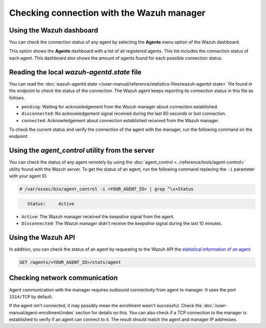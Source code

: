 .. Copyright (C) 2015, Wazuh, Inc.

.. meta::
  :description: Find out more about how to check the connection to the Wazuh Manager in this section of our documentation. 
  
Checking connection with the Wazuh manager
==========================================

Using the Wazuh dashboard
-------------------------

You can check the connection status of any agent by selecting the **Agents** menu option of the Wazuh dashboard.

.. thumbnail:: /images/manual/managing-agents/agents-menu.png
   :title: Wazuh dashboard agents menu option
   :align: center
   :width: 80%

This option shows the **Agents** dashboard with a list of all registered agents. This list includes the connection status of each agent. This dashboard also shows the amount of agents found for each possible connection status.

.. thumbnail:: /images/manual/managing-agents/agents-dashboard.png
   :title: Wazuh dashboard agents menu option
   :align: center
   :width: 80%

Reading the local `wazuh-agentd.state` file
-------------------------------------------

You can read the :doc:`wazuh-agentd.state </user-manual/reference/statistics-files/wazuh-agentd-state>` file found in the endpoint to check the status of the connection. The Wazuh agent keeps reporting its connection status in this file as follows.

-  ``pending``: Waiting for acknowledgement from the Wazuh manager about connection established.
-  ``disconnected``: No acknowledgement signal received during the last 60 seconds or lost connection.
-  ``connected``: Acknowledgement about connection established received from the Wazuh manager.

To check the current status and verify the connection of the agent with the manager, run the following command on the endpoint.

.. tabs::

   .. group-tab:: Linux/Unix

      .. code-block:: console

         $ sudo grep ^status /var/ossec/var/run/wazuh-agentd.state

      .. code-block:: console
         :class: output

         status='connected'

   .. group-tab:: Windows

      .. code-block:: Powershell

         > Select-String -Path C:\Program Files (x86)\ossec-agent\wazuh-agent.state -Pattern "^status"

      .. code-block:: console
         :class: output

         wazuh-agent.state:7:status='connected'


   .. group-tab:: macOS

      .. code-block:: console

         # sudo grep ^status /Library/Ossec/var/run/wazuh-agentd.state

      .. code-block:: console
         :class: output

         status='connected'

Using the `agent_control` utility from the server
-------------------------------------------------

You can check the status of any agent remotely by using the :doc:`agent_control <../reference/tools/agent-control>` utility found with the Wazuh server. To get the status of an agent, run the following command replacing the ``-i`` parameter with your agent ID.

.. code-block:: console

   # /var/ossec/bin/agent_control -i <YOUR_AGENT_ID> | grep ^\s+Status

.. code-block:: console
   :class: output

      Status:     Active

-  ``Active``: The Wazuh manager received the `keepalive` signal from the agent.
-  ``Disconnected``: The Wazuh manager didn't receive the `keepalive` signal during the last 10 minutes.

Using the Wazuh API
-------------------

In addition, you can check the status of an agent by requesting to the Wazuh API the `statistical information of an agent <https://documentation.wazuh.com/current/user-manual/api/reference.html#operation/api.controllers.agent_controller.get_component_stats>`_.

.. code-block:: none

   GET /agents/<YOUR_AGENT_ID>/stats/agent

.. code-block:: JSON
   :emphasize-lines: 5

   {
     "data": {
       "affected_items": [
         {
           "status": "connected",
           "last_keepalive": "2022-08-16T20:36:27Z",
           "last_ack": "2022-08-16T20:36:30Z",
           "msg_count": 1441,
           "msg_sent": 2326,
           "msg_buffer": 0,
           "buffer_enabled": true
         }
       ],
       "total_affected_items": 1,
       "total_failed_items": 0,
       "failed_items": []
     },
     "message": "Statistical information for each agent was successfully read",
     "error": 0
   }

Checking network communication
------------------------------

Agent communication with the manager requires outbound connectivity from agent to manager. It uses the port ``1514/TCP`` by default.

If the agent isn't connected, it may possibly mean the enrollment wasn't successful. Check the :doc:`/user-manual/agent-enrollment/index` section for details on this. You can also check if a TCP connection to the manager is established to verify if an agent can connect to it. The result should match the agent and manager IP addresses.

.. tabs::

   .. group-tab:: Linux/Unix

      .. code-block:: console

         # netstat -vatunp|grep wazuh-agentd

      .. code-block:: console
         :class: output

         tcp        0      0 10.0.2.15:48364      10.0.2.1:1514        ESTABLISHED 796/wazuh-agentd

   .. group-tab:: Windows

      .. code-block:: Powershell

         > Get-NetTCPConnection -RemotePort 1514


      .. code-block:: console
         :class: output

         LocalAddress                        LocalPort RemoteAddress                       RemotePort State       AppliedSetting OwningProcess
         ------------                        --------- -------------                       ---------- -----       -------------- -------------
         10.0.2.15                           48364     10.0.2.1                            1514       Established Internet       2840

   .. group-tab:: macOS

      .. code-block:: console

         # netstat -vatunp|grep wazuh-agentd

      .. code-block:: console
         :class: output

         tcp        0      0 10.0.2.15:48364      10.0.2.1:1514        ESTABLISHED 796/wazuh-agentd
